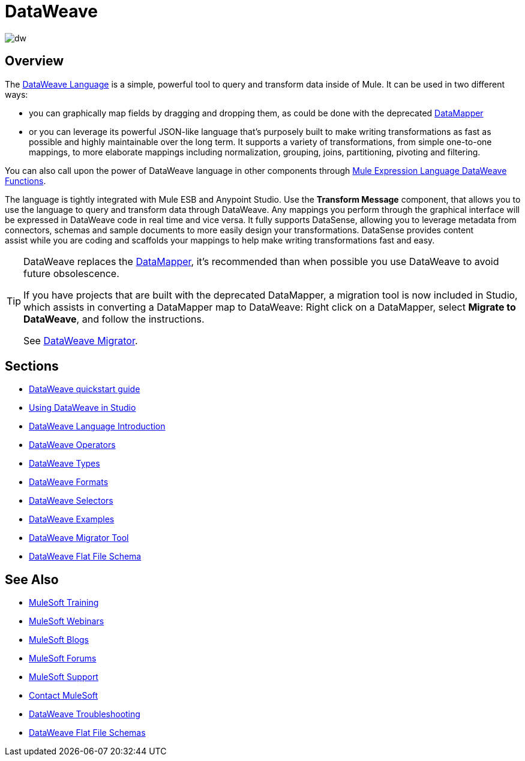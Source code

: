 = DataWeave
:keywords: studio, anypoint, transform, transformer, format, aggregate, rename, split, filter convert, xml, json, csv, pojo, java object, metadata, dataweave, data weave, datamapper, dwl, dfl, dw, output structure, input structure, map, mapping

image:dw-logo.png[dw]


== Overview

The link:/mule-user-guide/v/3.8/dataweave-language-introduction[DataWeave Language] is a simple, powerful tool to query and transform data inside of Mule. It can be used in two different ways:

* you can graphically map fields by dragging and dropping them, as could be done with the deprecated link:/mule-user-guide/v/3.8/datamapper-transformer-reference[DataMapper]
* or you can leverage its powerful JSON-like language that's purposely built to make writing transformations as fast as possible and highly maintainable over the long term.
It supports a variety of transformations, from simple one-to-one mappings, to more elaborate mappings including normalization, grouping, joins, partitioning, pivoting and filtering.


You can also call upon the power of DataWeave language in other components through link:/mule-user-guide/v/3.8/mel-dataweave-functions[Mule Expression Language DataWeave Functions].

The language is tightly integrated with Mule ESB and Anypoint Studio. Use the *Transform Message* component, that allows you to use the language to query and transform data through DataWeave. Any mappings you perform through the graphical interface will be expressed in DataWeave code in real time and vice versa. It fully supports DataSense, allowing you to leverage metadata from connectors, schemas and sample documents to more easily design your transformations. DataSense provides content assist while you are coding and scaffolds your mappings to help make writing transformations fast and easy.

[TIP]
====
DataWeave replaces the link:/mule-user-guide/v/3.8/datamapper-user-guide-and-reference[DataMapper], it's recommended than when possible you use DataWeave to avoid future obsolescence.

If you have projects that are built with the deprecated DataMapper, a migration tool is now included in Studio, which assists in converting a DataMapper map to DataWeave: Right click on a DataMapper, select *Migrate to DataWeave*, and follow the instructions.

See link:/mule-user-guide/v/3.8/dataweave-migrator[DataWeave Migrator].
====

== Sections

* link:/mule-user-guide/v/3.8/dataweave-quickstart[DataWeave quickstart guide]
* link:/mule-user-guide/v/3.8/using-dataweave-in-studio[Using DataWeave in Studio]
* link:/mule-user-guide/v/3.8/dataweave-language-introduction[DataWeave Language Introduction]
* link:/mule-user-guide/v/3.8/dataweave-operators[DataWeave Operators]
* link:/mule-user-guide/v/3.8/dataweave-types[DataWeave Types]
* link:/mule-user-guide/v/3.8/dataweave-formats[DataWeave Formats]
* link:/mule-user-guide/v/3.8/dataweave-selectors[DataWeave Selectors]
* link:/mule-user-guide/v/3.8/dataweave-examples[DataWeave Examples]
* link:/mule-user-guide/v/3.8/dataweave-migrator[DataWeave Migrator Tool]
* link:/mule-user-guide/v/3.8/dataweave-flat-file-schema[DataWeave Flat File Schema]

== See Also

* link:http://training.mulesoft.com[MuleSoft Training]
* link:https://www.mulesoft.com/webinars[MuleSoft Webinars]
* link:http://blogs.mulesoft.com[MuleSoft Blogs]
* link:http://forums.mulesoft.com[MuleSoft Forums]
* link:https://www.mulesoft.com/support-and-services/mule-esb-support-license-subscription[MuleSoft Support]
* mailto:support@mulesoft.com[Contact MuleSoft]
* link:/mule-user-guide/v/3.8/dataweave-troubleshooting[DataWeave Troubleshooting]
* link:/mule-user-guide/v/3.8/dataweave-flat-file-schemas[DataWeave Flat File Schemas]
